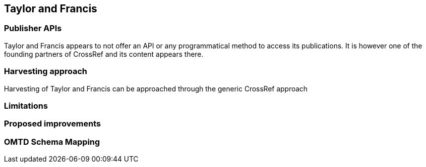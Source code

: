 == Taylor and Francis

=== Publisher APIs

Taylor and Francis appears to not offer an API or any programmatical method to access its publications. It is however one of the founding partners of CrossRef and its content appears there.

=== Harvesting approach

Harvesting of Taylor and Francis can be approached through the generic CrossRef approach

=== Limitations

=== Proposed improvements

=== OMTD Schema Mapping
